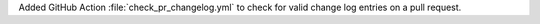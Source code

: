 Added GitHub Action :file:`check_pr_changelog.yml` to check for valid
change log entries on a pull request.
